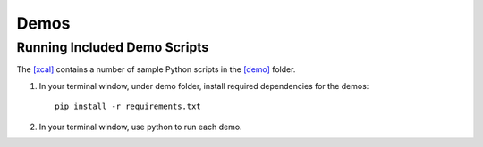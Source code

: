 =====
Demos
=====

Running Included Demo Scripts
-----------------------------

The 
`[xcal] <https://github.com/cabouman/xcal>`__
contains a number of sample Python scripts in the 
`[demo] <https://github.com/cabouman/xcal/tree/main/demo>`__
folder.


1. In your terminal window, under demo folder, install required dependencies for the demos::

    pip install -r requirements.txt

2. In your terminal window, use python to run each demo.



